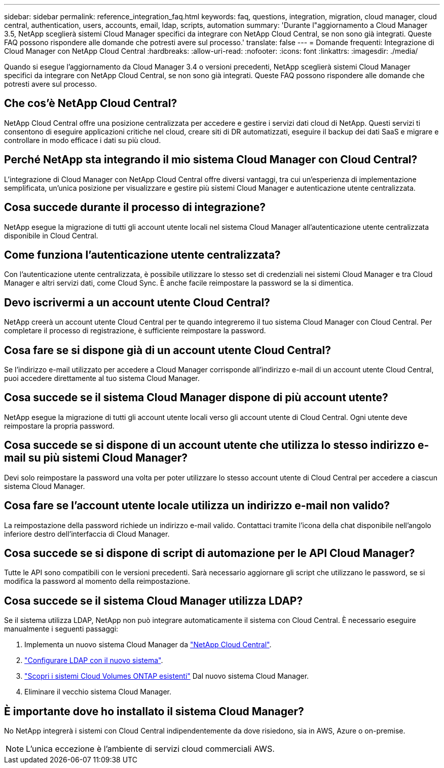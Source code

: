 ---
sidebar: sidebar 
permalink: reference_integration_faq.html 
keywords: faq, questions, integration, migration, cloud manager, cloud central, authentication, users, accounts, email, ldap, scripts, automation 
summary: 'Durante l"aggiornamento a Cloud Manager 3.5, NetApp sceglierà sistemi Cloud Manager specifici da integrare con NetApp Cloud Central, se non sono già integrati. Queste FAQ possono rispondere alle domande che potresti avere sul processo.' 
translate: false 
---
= Domande frequenti: Integrazione di Cloud Manager con NetApp Cloud Central
:hardbreaks:
:allow-uri-read: 
:nofooter: 
:icons: font
:linkattrs: 
:imagesdir: ./media/


[role="lead"]
Quando si esegue l'aggiornamento da Cloud Manager 3.4 o versioni precedenti, NetApp sceglierà sistemi Cloud Manager specifici da integrare con NetApp Cloud Central, se non sono già integrati. Queste FAQ possono rispondere alle domande che potresti avere sul processo.



== Che cos'è NetApp Cloud Central?

NetApp Cloud Central offre una posizione centralizzata per accedere e gestire i servizi dati cloud di NetApp. Questi servizi ti consentono di eseguire applicazioni critiche nel cloud, creare siti di DR automatizzati, eseguire il backup dei dati SaaS e migrare e controllare in modo efficace i dati su più cloud.



== Perché NetApp sta integrando il mio sistema Cloud Manager con Cloud Central?

L'integrazione di Cloud Manager con NetApp Cloud Central offre diversi vantaggi, tra cui un'esperienza di implementazione semplificata, un'unica posizione per visualizzare e gestire più sistemi Cloud Manager e autenticazione utente centralizzata.



== Cosa succede durante il processo di integrazione?

NetApp esegue la migrazione di tutti gli account utente locali nel sistema Cloud Manager all'autenticazione utente centralizzata disponibile in Cloud Central.



== Come funziona l'autenticazione utente centralizzata?

Con l'autenticazione utente centralizzata, è possibile utilizzare lo stesso set di credenziali nei sistemi Cloud Manager e tra Cloud Manager e altri servizi dati, come Cloud Sync. È anche facile reimpostare la password se la si dimentica.



== Devo iscrivermi a un account utente Cloud Central?

NetApp creerà un account utente Cloud Central per te quando integreremo il tuo sistema Cloud Manager con Cloud Central. Per completare il processo di registrazione, è sufficiente reimpostare la password.



== Cosa fare se si dispone già di un account utente Cloud Central?

Se l'indirizzo e-mail utilizzato per accedere a Cloud Manager corrisponde all'indirizzo e-mail di un account utente Cloud Central, puoi accedere direttamente al tuo sistema Cloud Manager.



== Cosa succede se il sistema Cloud Manager dispone di più account utente?

NetApp esegue la migrazione di tutti gli account utente locali verso gli account utente di Cloud Central. Ogni utente deve reimpostare la propria password.



== Cosa succede se si dispone di un account utente che utilizza lo stesso indirizzo e-mail su più sistemi Cloud Manager?

Devi solo reimpostare la password una volta per poter utilizzare lo stesso account utente di Cloud Central per accedere a ciascun sistema Cloud Manager.



== Cosa fare se l'account utente locale utilizza un indirizzo e-mail non valido?

La reimpostazione della password richiede un indirizzo e-mail valido. Contattaci tramite l'icona della chat disponibile nell'angolo inferiore destro dell'interfaccia di Cloud Manager.



== Cosa succede se si dispone di script di automazione per le API Cloud Manager?

Tutte le API sono compatibili con le versioni precedenti. Sarà necessario aggiornare gli script che utilizzano le password, se si modifica la password al momento della reimpostazione.



== Cosa succede se il sistema Cloud Manager utilizza LDAP?

Se il sistema utilizza LDAP, NetApp non può integrare automaticamente il sistema con Cloud Central. È necessario eseguire manualmente i seguenti passaggi:

. Implementa un nuovo sistema Cloud Manager da https://cloud.netapp.com/["NetApp Cloud Central"^].
. https://services.cloud.netapp.com/misc/federation-support["Configurare LDAP con il nuovo sistema"^].
. link:task_adding_ontap_cloud.html["Scopri i sistemi Cloud Volumes ONTAP esistenti"] Dal nuovo sistema Cloud Manager.
. Eliminare il vecchio sistema Cloud Manager.




== È importante dove ho installato il sistema Cloud Manager?

No NetApp integrerà i sistemi con Cloud Central indipendentemente da dove risiedono, sia in AWS, Azure o on-premise.


NOTE: L'unica eccezione è l'ambiente di servizi cloud commerciali AWS.
